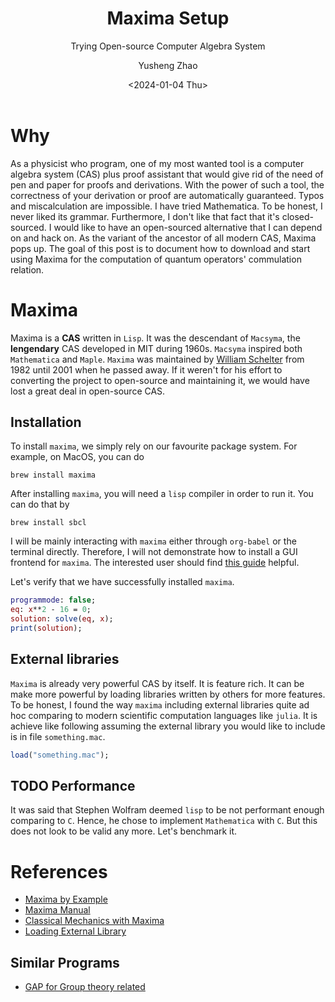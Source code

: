 #+HUGO_BASE_DIR: ~/projects/exaclior.github.io/
#+HUGO_SECTION: posts
#+TITLE: Maxima Setup
#+SUBTITLE: Trying Open-source Computer Algebra System
#+AUTHOR: Yusheng Zhao
#+DATE: <2024-01-04 Thu>
#+EXPORT_HUGO_TAGS: t
#+filetags: Setup CAS Maxima Lisp

* Why
As a physicist who program, one of my most wanted tool is a computer algebra
system (CAS) plus proof assistant that would give rid of the need of pen and
paper for proofs and derivations. With the power of such a tool, the correctness
of your derivation or proof are automatically guaranteed. Typos and
miscalculation are impossible. I have tried Mathematica. To be honest, I never
liked its grammar. Furthermore, I don't like that fact that it's closed-sourced.
I would like to have an open-sourced alternative that I can depend on and hack
on. As the variant of the ancestor of all modern CAS, Maxima pops up. The goal
of this post is to document how to download and start using Maxima for the
computation of quantum operators' commulation relation.

* Maxima
Maxima is a *CAS* written in ~Lisp~. It was the descendant of ~Macsyma~, the
*lengendary* CAS developed in MIT during 1960s. ~Macsyma~ inspired both
~Mathematica~ and ~Maple~. ~Maxima~ was maintained by [[https://en.wikipedia.org/wiki/Bill_Schelter][William Schelter]] from 1982
until 2001 when he passed away. If it weren't for his effort to converting the
project to open-source and maintaining it, we would have lost a great deal in
open-source CAS.

** Installation
To install ~maxima~, we simply rely on our favourite package system. For example, on MacOS, you can do

#+begin_src shell
brew install maxima
#+end_src

After installing ~maxima~, you will need a ~lisp~ compiler in order to run it. You can do that by

#+begin_src shell
brew install sbcl
#+end_src

I will be mainly interacting with ~maxima~ either through ~org-babel~ or the
terminal directly. Therefore, I will not demonstrate how to install a GUI
frontend for ~maxima~. The interested user should find [[https://themaximalist.org/about/my-mac-os-installation/][this guide]] helpful.

Let's verify that we have successfully installed ~maxima~.

#+begin_src maxima :results output
programmode: false;
eq: x**2 - 16 = 0;
solution: solve(eq, x);
print(solution);
#+end_src

#+RESULTS:
: (linenum:0,
: solve: solution:
:                                     x = - 4
:                                      x = 4
: [%t1, %t2]

** External libraries
~Maxima~ is already very powerful CAS by itself. It is feature rich. It can be
make more powerful by loading libraries written by others for more features. To
be honest, I found the way ~maxima~ including external libraries quite ad hoc
comparing to modern scientific computation languages like ~julia~. It is achieve
like following assuming the external library you would like to include is in
file ~something.mac~.

#+begin_src maxima
load("something.mac");
#+end_src

** TODO Performance
It was said that Stephen Wolfram deemed ~lisp~ to be not performant enough
comparing to ~C~. Hence, he chose to implement ~Mathematica~ with ~C~. But this
does not look to be valid any more. Let's benchmark it.

* References
- [[https://home.csulb.edu/~woollett/mbe.html][Maxima by Example]]
- [[https://maxima.sourceforge.io/ext/maxima.pdf][Maxima Manual]]
- [[https://link.springer.com/book/10.1007/978-1-4939-3207-8][Classical Mechanics with Maxima]]
- [[https://stackoverflow.com/questions/42002728/what-is-the-recommended-way-to-make-load-a-library][Loading External Library]]
** Similar Programs
 - [[https://www.gap-system.org/Doc/Examples/examples.html][GAP for Group theory related]]
